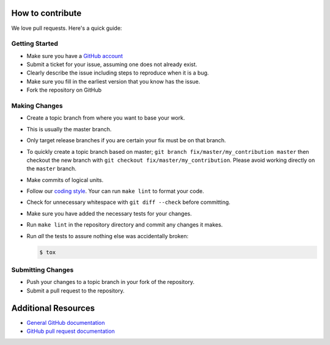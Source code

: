 How to contribute
=================

We love pull requests. Here's a quick guide:

Getting Started
---------------

-  Make sure you have a `GitHub account <https://github.com/signup/free>`__
-  Submit a ticket for your issue, assuming one does not already exist.
-  Clearly describe the issue including steps to reproduce when it is a bug.
-  Make sure you fill in the earliest version that you know has the issue.
-  Fork the repository on GitHub

Making Changes
--------------

-  Create a topic branch from where you want to base your work.
-  This is usually the master branch.
-  Only target release branches if you are certain your fix must be on
   that branch.
-  To quickly create a topic branch based on master;
   ``git branch fix/master/my_contribution master`` then checkout
   the new branch with ``git checkout fix/master/my_contribution``.
   Please avoid working directly on the ``master`` branch.
-  Make commits of logical units.
-  Follow our `coding style`_. Your can run ``make lint`` to format your code.
-  Check for unnecessary whitespace with ``git diff --check`` before
   committing.
-  Make sure you have added the necessary tests for your changes.
-  Run ``make lint`` in the repository directory and commit any changes it makes.
-  Run *all* the tests to assure nothing else was accidentally broken:

   .. code:: bash

       $ tox

Submitting Changes
------------------

-  Push your changes to a topic branch in your fork of the repository.
-  Submit a pull request to the repository.

Additional Resources
====================

-  `General GitHub documentation <https://help.github.com>`__
-  `GitHub pull request
   documentation <https://help.github.com/articles/about-pull-requests>`__


.. _`coding style`: https://github.com/joke2k/faker/blob/master/docs/coding_style.rst
